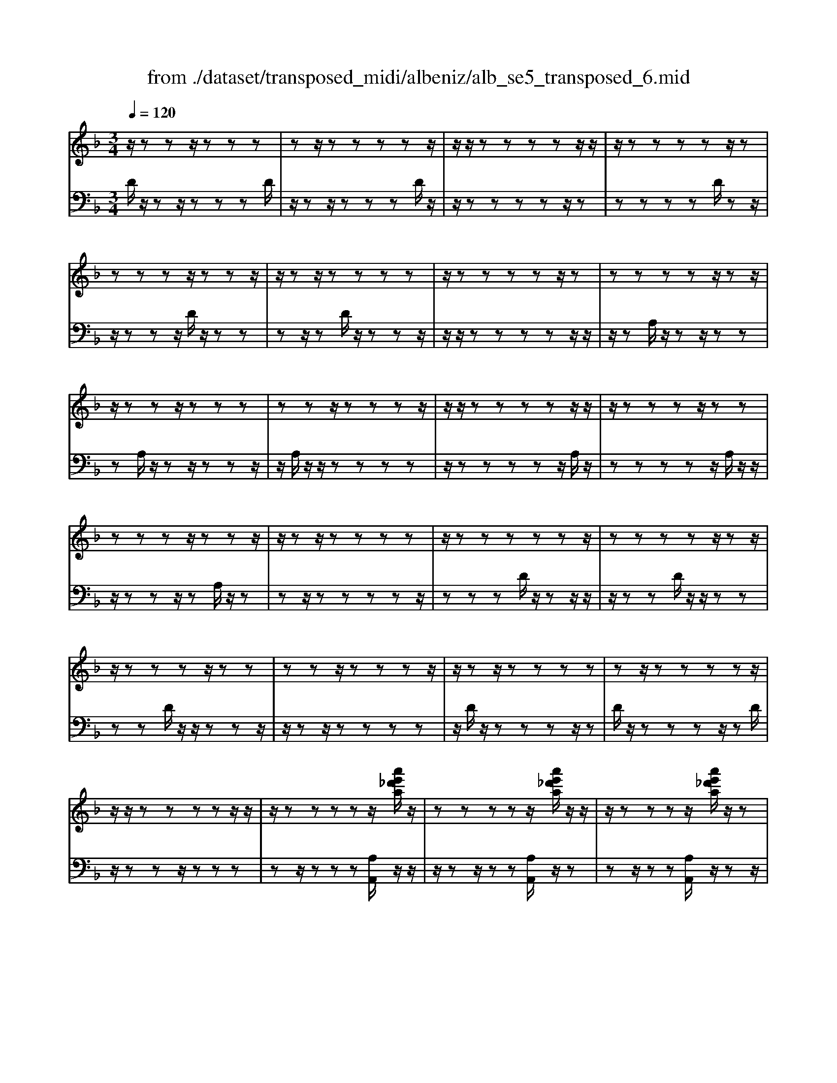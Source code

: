 X: 1
T: from ./dataset/transposed_midi/albeniz/alb_se5_transposed_6.mid
M: 3/4
L: 1/8
Q:1/4=120
% Last note suggests minor mode tune
K:F % 1 flats
V:1
%%MIDI program 0
z/2zzz/2z zz| \
zz/2zzzzz/2| \
z/2z/2z zz zz/2z/2| \
z/2zzzzz/2z|
zz zz/2zzz/2| \
z/2zz/2 zz zz| \
z/2zzzzz/2z| \
zz zz z/2zz/2|
z/2zzz/2z zz| \
zz z/2zzzz/2| \
z/2z/2z zz zz/2z/2| \
z/2zzzz/2 zz|
zz zz/2zzz/2| \
z/2zz/2 zz zz| \
z/2zzzzzz/2| \
zz zz z/2zz/2|
z/2zzzz/2 zz| \
zz z/2zzzz/2| \
z/2zz/2 zz zz| \
zz/2zzzzz/2|
z/2z/2z zz zz/2z/2| \
z/2zzzzz/2[a'e'_d'a]/2z/2| \
zz zz z/2[a'e'_d'a]/2z/2z/2| \
z/2zzzz/2 [a'e'_d'a]/2z/2z|
zz zz/2zzz/2| \
z/2zz/2 z[a'e'_d'a]/2z/2 zz| \
zz/2z[a'e'_d'a]/2z/2zzz/2| \
z/2z/2z [a'e'_d'a]/2z/2z zz|
z/2zzzzz/2z| \
z[d''a'f'd']/2z/2 zz zz| \
z/2[d''a'f'd']/2z/2zzzzz/2| \
z/2[d''a'f'd']/2z/2zz/2z zz|
zz/2zzzz[d''b'f'd']/2| \
z/2zzzz/2 z[d''b'f'd']/2z/2| \
zz zz z[d''b'f'd']/2z/2| \
zz z/2zzzz/2|
z/2z/2z zz [a''e''_d''a']/2z/2z| \
zz z/2z[b''f''d''b']/2 zz/2z/2| \
z/2zzz[a''e''_d''a']/2 z/2zz/2| \
z/2z/2z z[b''f''d''b']/2z/2 zz|
zz z/2[a''e''_d''a']/2z z/2zz/2| \
z/2zzzz/2 zz| \
zz z/2zzzz/2| \
zz zz zz/2z/2|
z/2zzzz/2 zz| \
zz z/2zzzz/2| \
z/2z/2z zz z/2zz/2| \
z/2zzzz/2 zz|
zz z/2zzzz/2| \
z/2z/2z zz zz/2z/2| \
z/2zzzz/2 zz| \
zz zz/2zzz/2|
z/2zz/2 zz zz| \
z/2zzzzzz/2| \
zz zz za''/2[a''-_d''-a'-]/2| \
[a''-_d''-a'-]6|
[a''_d''a']2 z4| \
a'6| \
g'3/2a'3/2c''3-| \
c''2- c''/2[b'a']/2a'3/2g'3/2|
a'6-| \
[a'_d-A-E-]/2[dA-E-]3[A-E-]/2 [e-d-A-E-]2| \
[e-_d-A-E-]6| \
[e-_d-AE]3/2[ed]/2 a'4-|
a'2 g'3/2a'3/2c''-| \
c''4- [c''a']/2b'/2a'-| \
a'/2g'3/2 a'4-| \
a'2- [a'A-F-C-]/2[AF-C-]3[c-A-F-C-]/2|
[c-A-F-C-]6| \
[c-A-F-C-]3[cAF-C-]/2[FC]/2 a'2-| \
a'4 _a'2-| \
_a'3f'/2[g'f'-]/2 f'e'-|
e'/2d'3/2 f'3/2e'2-e'/2-| \
e'3-e'/2[_d-A-E-]2[d-A-E-]/2| \
[_dA-E-][e-d-A-E-]4[e-d-A-E-]| \
[e-_d-A-E-]4 [edAE]3/2a'/2-|
a'4- a'3/2b'/2-| \
b'a'3/2_a'>e'f'/2g'/2f'/2-| \
f'/2-[f'e'-]/2e' d'3/2f'3/2e'-| \
e'4- e'3/2[d-_A-E-]/2|
[d_AE-]3[_d-=A-E-]3| \
[_d-A-E-]6| \
[_dAE]2 z2 c2-| \
c3/2z3/2z/2_dcd/2-|
_d/2bz3/2[a-c-]3| \
[ac]/2z2[a-_a]2[=ag-]3/2| \
g/2z3/2 [f-A-]3/2[a-fA-]/2 [aA]3/2z/2| \
z3/2[e-A-]3/2[a-eA-]/2[aA]3/2z|
z[d-A-]3/2[a-dA-]/2[aA-]3/2A/2z| \
z[d_A]4z| \
z3[_dA]2z| \
z/2[ed]z[ed]z2z/2|
z2 [_dA]2 z2| \
[ed]z/2[ed]z3z/2| \
z3/2[_dA]2g'a'/2-[b'-a']/2b'/2| \
c''/2b'/2a' g'a' _a'/2-[a'e'-]/2e'/2g'/2-|
g'/2_g'd'f'e'_d'/2-[_e'-d']/2e'/2| \
d'b z4| \
[_dA]2 z3/2[g_e]2[g-e-]/2| \
[g_e]3/2z3z/2[_g-d-]|
[_gd]z3/2[=g_e]z[ge]z/2| \
z4 z/2[_g-d-]3/2| \
[_gd]/2[b-d-]/2[_d'-b=d-]/2[_d'=d-]/2 [d'-d-d]/2[d'd-]/2[ad-]/2[bd]/2 [=g_d-][ad]| \
[fA-][a-A-]/2[ae-A-A]/2 [eA-]/2[aA][fA-][aA][d'-f-]/2|
[d'f-]/2[e'f][f'-f-]/2 [f'c'f-]/2[d'f-]/2[b-fe-]/2[be-]/2 [c'e][ac-]| \
[c'c][_ac-] [c'-c-]/2[c'=a-c-c]/2[ac-]/2[c'c]_e'f'/2-| \
f'/2g'b'/2 _a'g' b'g'/2z/2| \
f'e' g'b' Bc/2-[d-c]/2|
d/2e/2d/2cBz2z/2| \
z[_dA]2z2[ge]| \
z/2[ge]z4z/2| \
z/2[_dA]2z3/2 [ge]z|
[ge]z4z/2[_d-A-]/2| \
[_dA]3/2z/2 zz zz| \
zz zz zz/2z/2| \
z/2zzzzzz/2|
z/2[d_AF]/2z/2=a'4-a'/2-| \
a'3/2g'3/2a'3/2c''3/2-| \
c''4 [b'a']/2a'3/2| \
g'3/2a'4-a'/2-|
a'2 [_d-A-E-]3[dA-E-]/2[e-d-A-E-]/2| \
[e-_d-A-E-]6| \
[e-_d-A-E-]3[edAE]/2a'2-a'/2-| \
a'3-a'/2g'3/2a'-|
a'/2c''4-c''3/2| \
[b'a']/2a'3/2 g'3/2a'2-a'/2-| \
a'4 [d-_A-E-]2| \
[d_AE-]2 [_d-=A-E-]4|
[_d-A-E-]6| \
[_dAE]3/2z/2 zz/2zzz/2| \
z/2zz/2 zz zz| \
zz/2zzzzz/2|
zz zz z/2zz/2| \
z/2zzzz/2 zz| \
zz z/2zzzz/2| \
z/2z/2z zz zz/2z/2|
z/2zzzzz/2z| \
zz zz/2zzz/2| \
z/2zzz/2z zz| \
zz/2zzzzz/2|
zz zz z/2zz/2| \
z/2zzzz/2 zz| \
zz z/2zzzz/2| \
z/2z/2z zz zz|
z/2zzzzzz/2| \
zz zz z/2zz/2| \
z/2zzzz/2 zz| \
zz zz/2zzz/2|
z/2zz/2 zz zz| \
zz/2zzzzz/2| \
zz zz z/2zz/2| \
z/2[a'e'_d'a]/2z/2zzz/2 zz|
[a'e'_d'a]/2z/2z zz/2zz[a'e'd'a]/2| \
z/2zzz/2z zz| \
zz/2zzz[a'e'_d'a]/2z/2z/2| \
z/2zz/2 zz [a'e'_d'a]/2z/2z|
zz/2zz[a'e'_d'a]/2 z/2zz/2| \
z/2z/2z zz zz/2z/2| \
z/2zz[d''a'f'd']/2z/2zzz/2| \
z/2z/2z [d''a'f'd']/2z/2z zz|
zz/2[d''a'f'd']/2 z/2zzzz/2| \
z/2zz/2 zz zz| \
z[d''b'f'd']/2z/2 zz z/2zz/2| \
z/2[d''b'f'd']/2z/2zzzzz/2|
[d''b'f'd']/2zz/2 zz zz| \
z/2zzzzz[a''e''_d''a']/2| \
z/2zzz/2z z[b''f''d''b']/2z/2| \
zz zz z/2[a''e''_d''a']/2z|
z/2zzzz[b''f''d''b']/2z/2z/2| \
z/2zzz/2z [a''e''_d''a']/2z/2z| \
zz zz z/2zz/2| \
z/2zzz/2z zz|
z/2zzzzz/2z| \
zz zz z/2zz/2| \
z/2zzz/2z zz| \
zz/2zzzz/2z|
zz zz z/2zz/2| \
z/2zzzz/2 zz| \
zz zz/2zzz/2| \
z/2zz/2 zz zz|
z/2zzzzz/2z| \
zz zz/2zzz/2| \
z/2zzz/2z zz| \
zz/2zzzzz/2|
z/2a''/2[a''-_d''-a'-]4[a''-d''-a'-]| \
[a''-_d''-a'-]3[a''d''a']/2z2A/2-| \
A3/2[d-F-D-]4[d-FD]/2| \
[dG]2 [A-F-]4|
[A-F-]2 [AF]/2[B-D-]3[B-D-]/2| \
[B-D-]/2[B-E-D]/2[BE]2[F-D-]3| \
[FD]4 [_e-B-]2| \
[_e-B]2 [e-=B]2 [e-e_B-]/2[e-B-]3/2|
[_eB-]2 B/2-[dB]2[d-B-]3/2| \
[d-B-]4 [dB-][_d-B-]| \
[_d-B][d-A-]2[d-A]/2[d-G-]2[dG]/2| \
z/2zz/2 zz zz|
zz zz/2zzz/2| \
z/2zzzzzz/2| \
z/2z/2z zz z/2[d''-a'-d'-]3/2| \
[d''-a'-d'-]4 [d''a'd']/2D3/2-|
D6-|D2 
V:2
%%MIDI program 0
D/2z/2z z/2zzzD/2| \
z/2zz/2 zz zD/2z/2| \
z/2zzzzz/2z| \
zz zz D/2zz/2|
z/2zzz/2D/2z/2 zz| \
zz/2zD/2z/2zzz/2| \
z/2z/2z zz zz/2z/2| \
z/2zA,/2 z/2zz/2 zz|
zA,/2z/2 zz/2zzz/2| \
z/2A,/2z/2z/2 zz zz| \
z/2zzzzz/2A,/2z/2| \
zz zz z/2A,/2z/2z/2|
z/2zzz/2z A,/2z/2z| \
zz/2zzzzz/2| \
zz zD/2z/2 zz/2z/2| \
z/2zzD/2z/2z/2 zz|
zz D/2z/2z/2zzz/2| \
z/2zz/2 zz zz| \
z/2D/2z/2zzzz/2z| \
D/2z/2z zz z/2zD/2|
z/2zzz/2z zz| \
zz/2zzz[A,A,,]/2z/2z/2| \
z/2zz/2 zz [A,A,,]/2z/2z| \
zz/2zz[A,A,,]/2 z/2zz/2|
z/2z/2z zz zz/2z/2| \
z/2zz[A,A,,]/2z/2zz/2z| \
zz [A,A,,]/2z/2z z/2zz/2| \
z/2z[A,A,,]/2 z/2zzz/2z|
zz zz/2zzz/2| \
z/2[D,D,,]/2z/2zzzz/2z| \
[D,D,,]/2z/2z zz zz/2[D,D,,]/2| \
zz/2zzzzz/2|
zz zz z/2[_A,A,,]/2z| \
zz/2zzz[_A,A,,]/2z/2z/2| \
z/2zzz/2z [_A,A,,]/2zz/2| \
zz zz z/2zz/2|
z/2zzz/2[A,A,,]/2zzz/2| \
zz z[_A,A,,]/2z/2 zz| \
zz/2z[A,A,,]/2z z/2zz/2| \
z/2zz[_A,A,,]/2z/2zzz/2|
zz [A,A,,]/2z/2z zz| \
zz/2G/2 z/2zzzz/2| \
zD/2z/2 zz/2zzz/2| \
z/2D/2z/2z/2 zz zz|
[A,A,,]/2z/2z/2zzzzG/2| \
z/2z/2z zz z/2D/2z/2z/2| \
z/2zzz/2z D/2z/2z| \
z/2zzzA,,-A,,-A,,/2-|
A,,-A,,- A,,A,,- A,,/2-A,,-A,,/2-| \
A,,/2-A,,-A,,A,,-A,,/2- A,,-A,,-| \
A,,-A,,/2-[A,,-A,,]/2 A,,/2-A,,-A,,-A,,-A,,/2-| \
A,,A,,- A,,-A,,- A,,/2-A,,-A,,/2-|
A,,/2-A,,-A,,-A,,/2-A,,- A,,-A,,| \
zz/2zzzzz/2| \
z/2z/2z zz z[e'-a-]| \
[e'-a-]6|
[e'a]3/2z4A/2-| \
A4- A3/2G/2-| \
GA3/2c3-c/2-| \
c2 [BA]/2A3/2 G3/2A/2-|
A4- A3/2-[AA,-A,,-]/2| \
[A,-A,,-]6| \
[A,-A,,-]6| \
[A,A,,]z/2A4-A/2-|
A3/2G3/2A3/2c3/2-| \
c3-c/2-[cA]/2 B/2A3/2| \
G3/2A4-A/2-| \
A3/2-[AF,-F,,-]/2 [F,-F,,-]4|
[F,-F,,-]6| \
[F,-F,,-]3[F,F,,]/2A2-A/2-| \
A3-A/2_A2-A/2-| \
_A2- A/2F/2[GF-]/2FE3/2|
D3/2F3/2E3-| \
E3[A,-A,,-]3| \
[A,-A,,-]6| \
[A,-A,,-]4 [A,A,,]A-|
A4- AB-| \
B/2A3/2 _A>E F/2G/2F-| \
[FE-]/2ED3/2F3/2E3/2-| \
E4- EB,-|
B,2- B,/2A,3-A,/2-| \
A,6-| \
A,3/2F2-[A-F-]2[A-F-]/2| \
[AF]E2-[B-_G-E-]3|
[B_GE]/2F2-[A-F-]3[AF]/2| \
E2- [A-E-]2 [AE_D-]3/2[=D-_D]/2| \
D4- DC-| \
C4- C/2[F-B,-]3/2|
[F-B,-]4 [FB,-]/2[E-B,-]3/2| \
[E-B,-]4 [E-B,]/2[EA,-]/2A,-| \
A,/2-[E-A,-]3[EA,]/2 GA| \
Bc/2B/2 AG/2-[GA,-]/2 A,3/2-[E-A,-]/2|
[EA,]3z/2GA/2-[B-A]/2B/2| \
c/2B/2A GA,2-[E-A,-]| \
[EA,]3G/2-[A-G]/2 A/2Bc/2| \
B/2AGA/2-[A_A-]/2A/2 EG|
_GD FE/2-[E_D-]/2 D/2_E=D/2-| \
D/2B,A,2-[E-A,-]2[E-A,-]/2| \
[EA,]A Bc d/2c/2B| \
A/2-[AD-]/2D3/2-[A-D-]3[AD]/2|
z/2A/2-[B-A]/2B/2 cd/2c/2 BA| \
D2- [A-D-]3[A-D-]/2[AG-D]/2| \
G3/2F2E3/2-[ED-]/2D/2-| \
D_D2=D2B-|
B/2-[BA-]/2A3/2G2F3/2-| \
[FE-]/2E3/2 F2 _EF| \
G/2-[BG]/2z/2_AGBG/2z/2F/2-| \
[FE-]/2E/2G B[E-G,-]3|
[EG,]/2z/2[F-D-_A,-]3/2[FD=A,-_A,]/2=A,3/2-[E-A,-]3/2| \
[EA,]2 z/2Bc/2- [d-c]/2d/2e/2d/2| \
cB A,2- [E-A,-]2| \
[EA,]3/2Bcd/2>e/2d/2c|
BA,2-[E-A,-]3| \
[EA,]F/2z/2 zz zz/2z/2| \
z/2C/2z/2zzzzz/2| \
z/2B,/2z/2zzzzB,/2|
zA4-A-| \
AG3/2A3/2 c2-| \
c3-c/2[BA]/2 A3/2G/2-| \
GA4-A-|
A-[AA,-A,,-]/2[A,-A,,-]4[A,-A,,-]/2| \
[A,-A,,-]6| \
[A,-A,,-]2 [A,A,,]/2z/2A3-| \
A3G3/2A3/2|
c4- c-[cA]/2B/2| \
A3/2G3/2A3-| \
A3-A/2B,2-B,/2-| \
B,3/2A,4-A,/2-|
A,6-| \
A,D/2z/2 z/2zzzz/2| \
z/2D/2z zz zz/2D/2| \
z/2zzzzz/2z|
zz zz/2zD/2z/2z/2| \
z/2zz/2 zz D/2z/2z| \
z/2zzzD/2 z/2zz/2| \
zz zz z/2zz/2|
z/2zzA,/2z/2z/2 zz| \
zz A,/2zzzz/2| \
z/2z/2A,/2z/2 zz zz| \
z/2zzzzz/2z|
A,/2z/2z zz/2zzA,/2| \
z/2zzz/2z zA,/2z/2| \
zz/2zzzzz/2| \
zz zz D/2z/2z/2z/2|
z/2zzzD/2 z/2z/2z| \
zz zD/2zzz/2| \
z/2zz/2 zz zz| \
z/2zD/2 z/2zzzz/2|
zD/2z/2 zz z/2zz/2| \
z/2D/2z/2zz/2z zz| \
zz/2zzzz[A,A,,]/2| \
z/2zz/2 zz z[A,A,,]/2z/2|
zz/2zzz[A,A,,]/2z/2z/2| \
z/2z/2z zz zz/2z/2| \
z/2zzz[A,A,,]/2 z/2zz/2| \
zz z[A,A,,]/2z/2 zz/2z/2|
z/2zz[A,A,,]/2z/2zz/2z| \
zz zz/2zzz/2| \
z/2z[D,D,,]/2 z/2zzz/2z| \
z[D,D,,]/2z/2 zz zz/2z/2|
z/2[D,D,,]/2z/2zzzzz/2| \
zz zz z/2z[_A,A,,]/2| \
zz/2zzzz[_A,A,,]/2| \
z/2zzz/2z z[_A,A,,]/2z/2|
zz zz z/2zz/2| \
z/2zzz/2z [A,A,,]/2zz/2| \
zz zz [_A,A,,]/2z/2z| \
zz/2zz[A,A,,]/2 z/2zz/2|
z/2zzz/2[_A,A,,]/2zz/2z| \
zz z[A,A,,]/2z/2 zz| \
z/2zzG/2z/2zz/2z| \
zz D/2z/2z/2zzz/2|
z/2z/2D/2z/2 zz zz| \
z/2[A,A,,]/2z/2zzzz/2z| \
G/2z/2z zz/2zzD/2| \
z/2zz/2 zz zD/2z/2|
z/2zzzzA,,-A,,/2-| \
A,,-A,,- A,,-A,, A,,/2-A,,-A,,/2-| \
A,,/2-A,,-A,,-A,,A,,/2- A,,-A,,-| \
A,,-A,,- A,,/2-[A,,-A,,]/2A,,/2-A,,-A,,-A,,/2-|
A,,/2-A,,/2-A,, A,,-A,,- A,,-A,,/2-A,,/2-| \
A,,/2-A,,-A,,-A,,-A,,/2- A,,-A,,-| \
A,,z z/2zzzz/2| \
z/2zz/2 zz zz|
[e'-a-]6| \
[e'-a-]2 [e'a]/2z3z/2| \
z/2B,4-B,3/2-| \
B,[C-F,-]4[C-F,-]|
[CF,]3/2G,4-G,/2-| \
G,2 [A,-D,-]4| \
[A,D,]3G3-| \
G_A2G3-|
G3-G/2[G-A,-]2[G-A,-]/2| \
[GA,-]6| \
[F-A,-]2 [FA,-]/2[E-A,-]2[EA,]/2D/2z/2| \
zz/2zzzD/2z/2z/2|
z/2zz/2 zz D/2z/2z| \
zz zz [f_A]/2z/2z/2z/2| \
z/2zzz[F-A,-D,-]2[F-A,-D,-]/2| \
[F-A,-D,-]3[FA,D,]/2D,,2-D,,/2-|
D,,6-|D,,
